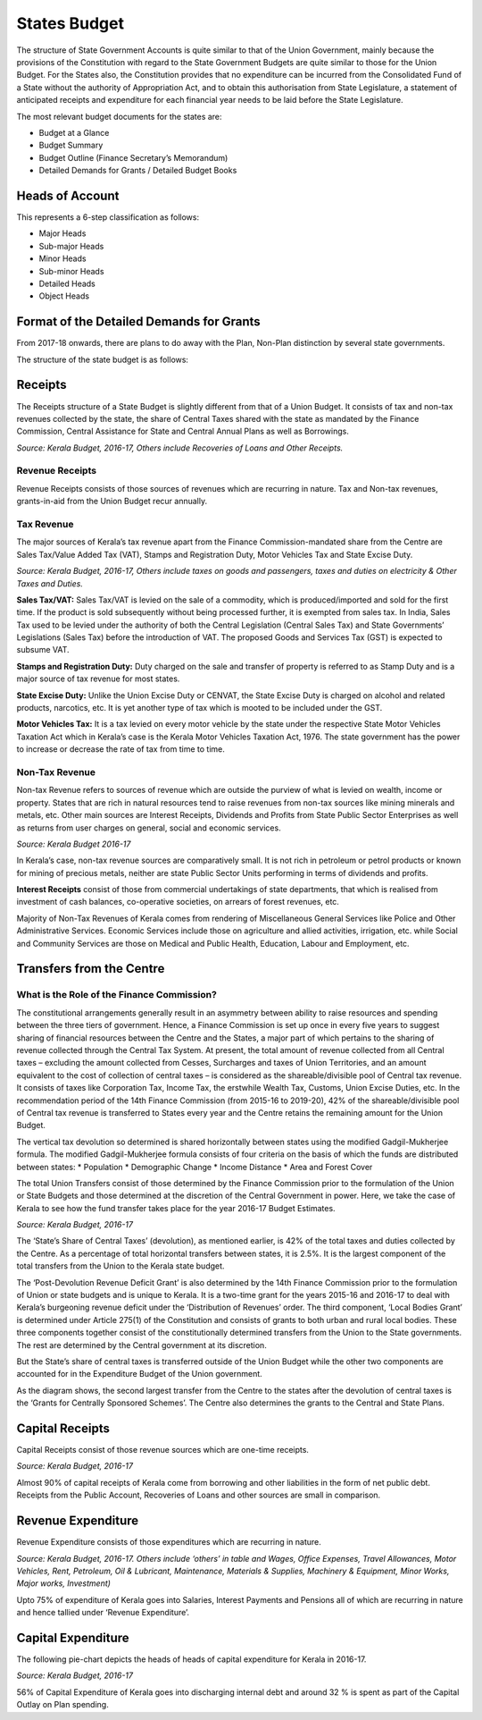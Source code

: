 States Budget
=============

The structure of State Government Accounts is quite similar to that of the Union Government, mainly because the provisions of the Constitution with regard to the State Government Budgets are quite similar to those for the Union Budget. For the States also, the Constitution provides that no expenditure can be incurred from the Consolidated Fund of a State without the authority of Appropriation Act, and to obtain this authorisation from State Legislature, a statement of anticipated receipts and expenditure for each financial year needs to be laid before the State Legislature.

The most relevant budget documents for the states are:

* Budget at a Glance 
* Budget Summary 
* Budget Outline (Finance Secretary’s Memorandum)
* Detailed Demands for Grants / Detailed Budget Books 

Heads of Account 
----------------

This represents a 6-step classification as follows:

* Major Heads
* Sub-major Heads
* Minor Heads
* Sub-minor Heads
* Detailed Heads
* Object Heads

Format of the Detailed Demands for Grants
-----------------------------------------

.. image:: images/demand_grant_form.jpg

From 2017-18 onwards, there are plans to do away with the Plan, Non-Plan distinction by several state governments.

The structure of the state budget is as follows:

.. image:: images/state_budget_structure.png


Receipts
--------

The Receipts structure of a State Budget is slightly different from that of a Union Budget. It consists of tax and non-tax revenues collected by the state, the share of Central Taxes shared with the state as mandated by the Finance Commission, Central Assistance for State and Central Annual Plans as well as Borrowings.

.. image:: images/kerela_chart3.png

*Source: Kerala Budget, 2016-17, Others include Recoveries of Loans and Other Receipts.*

Revenue Receipts
~~~~~~~~~~~~~~~~

Revenue Receipts consists of those sources of revenues which are recurring in nature. Tax and Non-tax revenues, grants-in-aid from the Union Budget recur annually.

Tax Revenue
~~~~~~~~~~~

The major sources of Kerala’s tax revenue apart from the Finance Commission-mandated share from the Centre are Sales Tax/Value Added Tax (VAT), Stamps and Registration Duty, Motor Vehicles Tax and State Excise Duty.

.. image:: images/kerela_chart4.png

*Source: Kerala Budget, 2016-17, Others include taxes on goods and passengers, taxes and duties on electricity & Other Taxes and Duties.*

**Sales Tax/VAT:** Sales Tax/VAT is levied on the sale of a commodity, which is produced/imported and sold for the first time. If the product is sold subsequently without being processed further, it is exempted from sales tax. In India, Sales Tax used to be levied under the authority of both the Central Legislation (Central Sales Tax) and State Governments’ Legislations (Sales Tax) before the introduction of VAT. The proposed Goods and Services Tax (GST) is expected to subsume VAT.

**Stamps and Registration Duty:** Duty charged on the sale and transfer of property is referred to as Stamp Duty and is a major source of tax revenue for most states.

**State Excise Duty:** Unlike the Union Excise Duty or CENVAT, the State Excise Duty is charged on alcohol and related products, narcotics, etc. It is yet another type of tax which is mooted to be included under the GST.

**Motor Vehicles Tax:** It is a tax levied on every motor vehicle by the state under the respective State Motor Vehicles Taxation Act which in Kerala’s case is the Kerala Motor Vehicles Taxation Act, 1976. The state government has the power to increase or decrease the rate of tax from time to time.

Non-Tax Revenue
~~~~~~~~~~~~~~~

Non-tax Revenue refers to sources of revenue which are outside the purview of what is levied on wealth, income or property. States that are rich in natural resources tend to raise revenues from non-tax sources like mining minerals and metals, etc. Other main sources are Interest Receipts, Dividends and Profits from State Public Sector Enterprises as well as returns from user charges on general, social and economic services.

.. image:: images/kerela_chart5.png

*Source: Kerala Budget 2016-17*

In Kerala’s case, non-tax revenue sources are comparatively small. It is not rich in petroleum or petrol products or known for mining of precious metals, neither are state Public Sector Units performing in terms of dividends and profits. 

**Interest Receipts** consist of those from commercial undertakings of state departments, that which is realised from investment of cash balances, co-operative societies, on arrears of forest revenues, etc.

Majority of Non-Tax Revenues of Kerala comes from rendering of Miscellaneous General Services like Police and Other Administrative Services. Economic Services include those on agriculture and allied activities, irrigation, etc. while Social and Community Services are those on Medical and Public Health, Education, Labour and Employment, etc. 


Transfers from the Centre
-------------------------

What is the Role of the Finance Commission?
~~~~~~~~~~~~~~~~~~~~~~~~~~~~~~~~~~~~~~~~~~~

The constitutional arrangements generally result in an asymmetry between ability to raise resources and spending between the three tiers of government. Hence, a Finance Commission is set up once in every five years to suggest sharing of financial resources between the Centre and the States, a major part of which pertains to the sharing of revenue collected through the Central Tax System. At present, the total amount of revenue collected from all Central taxes – excluding the amount collected from Cesses, Surcharges and taxes of Union Territories, and an amount equivalent to the cost of collection of central taxes – is considered as the shareable/divisible pool of Central tax revenue. It consists of taxes like Corporation Tax, Income Tax, the erstwhile Wealth Tax, Customs, Union Excise Duties, etc. In the recommendation period of the 14th Finance Commission (from 2015-16 to 2019-20), 42% of the shareable/divisible pool of Central tax revenue is transferred to States every year and the Centre retains the remaining amount for the Union Budget.

The vertical tax devolution so determined is shared horizontally between states using the modified Gadgil-Mukherjee formula. The modified Gadgil-Mukherjee formula consists of four criteria on the basis of which the funds are distributed between states: 
* Population
* Demographic Change
* Income Distance
* Area and Forest Cover

The total Union Transfers consist of those determined by the Finance Commission prior to the formulation of the Union or State Budgets and those determined at the discretion of the Central Government in power. Here, we take the case of Kerala to see how the fund transfer takes place for the year 2016-17 Budget Estimates.

.. image:: images/kerela_chart6.png

*Source: Kerala Budget, 2016-17*

The ‘State’s Share of Central Taxes’ (devolution), as mentioned earlier, is 42% of the total taxes and duties collected by the Centre. As a percentage of total horizontal transfers between states, it is 2.5%. It is the largest component of the total transfers from the Union to the Kerala state budget. 

The ‘Post-Devolution Revenue Deficit Grant’ is also determined by the 14th Finance Commission prior to the formulation of Union or state budgets and is unique to Kerala. It is a two-time grant for the years 2015-16 and 2016-17 to deal with Kerala’s burgeoning revenue deficit under the ‘Distribution of Revenues’ order. The third component, ‘Local Bodies Grant’ is determined under Article 275(1) of the Constitution and consists of grants to both urban and rural local bodies. These three components together consist of the constitutionally determined transfers from the Union to the State governments. The rest are determined by the Central government at its discretion.

But the State’s share of central taxes is transferred outside of the Union Budget while the other two components are accounted for in the Expenditure Budget of the Union government.

As the diagram shows, the second largest transfer from the Centre to the states after the devolution of central taxes is the ‘Grants for Centrally Sponsored Schemes’. The Centre also determines the grants to the Central and State Plans.


Capital Receipts
----------------

Capital Receipts consist of those revenue sources which are one-time receipts.

.. image:: images/kerela_chart7.png

*Source: Kerala Budget, 2016-17*

Almost 90% of capital receipts of Kerala come from borrowing and other liabilities in the form of net public debt. Receipts from the Public Account, Recoveries of Loans and other sources are small in comparison.


Revenue Expenditure
-------------------

Revenue Expenditure consists of those expenditures which are recurring in nature.

.. image:: images/kerela_chart8.png

*Source: Kerala Budget, 2016-17. Others include ‘others’ in table and Wages, Office Expenses, Travel Allowances, Motor Vehicles, Rent, Petroleum, Oil & Lubricant, Maintenance, Materials & Supplies, Machinery & Equipment, Minor Works, Major works, Investment)*

Upto 75% of expenditure of Kerala goes into Salaries, Interest Payments and Pensions all of which are recurring in nature and hence tallied under ‘Revenue Expenditure’.

Capital Expenditure
-------------------

The following pie-chart depicts the heads of heads of capital expenditure for Kerala in 2016-17.

.. image:: images/kerela_chart9.png

*Source: Kerala Budget, 2016-17*

56% of Capital Expenditure of Kerala goes into discharging internal debt and around 32 % is spent as part of the Capital Outlay on Plan spending.
